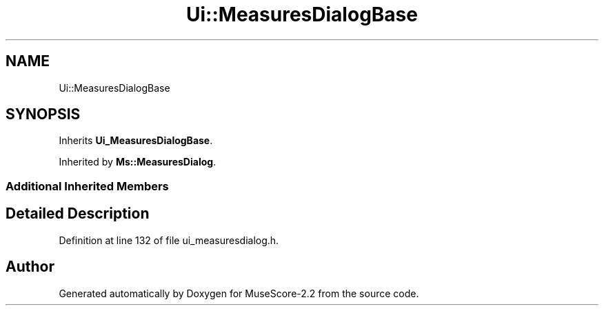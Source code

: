 .TH "Ui::MeasuresDialogBase" 3 "Mon Jun 5 2017" "MuseScore-2.2" \" -*- nroff -*-
.ad l
.nh
.SH NAME
Ui::MeasuresDialogBase
.SH SYNOPSIS
.br
.PP
.PP
Inherits \fBUi_MeasuresDialogBase\fP\&.
.PP
Inherited by \fBMs::MeasuresDialog\fP\&.
.SS "Additional Inherited Members"
.SH "Detailed Description"
.PP 
Definition at line 132 of file ui_measuresdialog\&.h\&.

.SH "Author"
.PP 
Generated automatically by Doxygen for MuseScore-2\&.2 from the source code\&.
